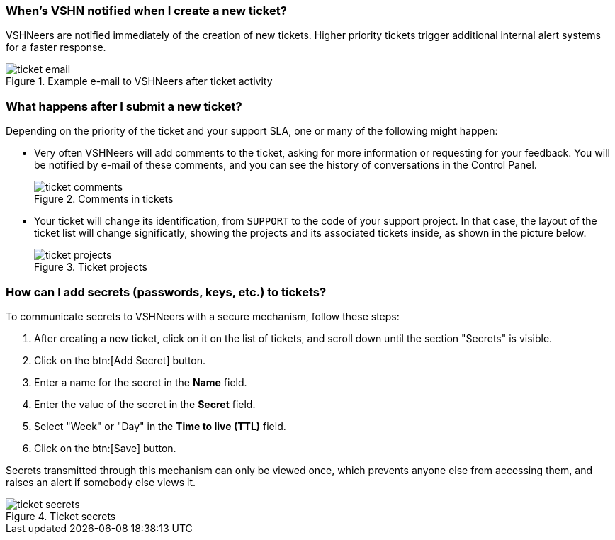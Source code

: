 [[creation]]
=== When's VSHN notified when I create a new ticket?

VSHNeers are notified immediately of the creation of new tickets. Higher priority tickets trigger additional internal alert systems for a faster response.

.Example e-mail to VSHNeers after ticket activity
image::ticket-email.png[]

[[events]]
=== What happens after I submit a new ticket?

Depending on the priority of the ticket and your support SLA, one or many of the following might happen:

* Very often VSHNeers will add comments to the ticket, asking for more information or requesting for your feedback. You will be notified by e-mail of these comments, and you can see the history of conversations in the Control Panel.
+
.Comments in tickets
image::ticket-comments.png[]

* Your ticket will change its identification, from `SUPPORT` to the code of your support project. In that case, the layout of the ticket list will change significatly, showing the projects and its associated tickets inside, as shown in the picture below.
+
.Ticket projects
image::ticket-projects.png[]

[[secrets]]
=== How can I add secrets (passwords, keys, etc.) to tickets?

To communicate secrets to VSHNeers with a secure mechanism, follow these steps:

. After creating a new ticket, click on it on the list of tickets, and scroll down until the section "Secrets" is visible.
. Click on the btn:[Add Secret] button.
. Enter a name for the secret in the **Name** field.
. Enter the value of the secret in the **Secret** field.
. Select "Week" or "Day" in the **Time to live (TTL)** field. 
. Click on the btn:[Save] button.

Secrets transmitted through this mechanism can only be viewed once, which prevents anyone else from accessing them, and raises an alert if somebody else views it.

.Ticket secrets
image::ticket-secrets.png[]


